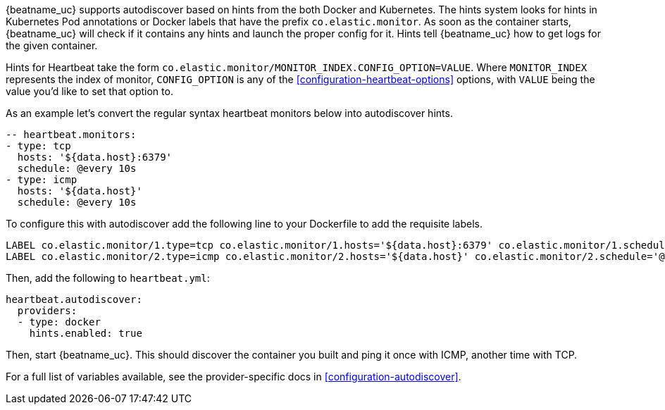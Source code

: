 {beatname_uc} supports autodiscover based on hints from the both Docker and Kubernetes. The hints system looks for
hints in Kubernetes Pod annotations or Docker labels that have the prefix `co.elastic.monitor`. As soon as
the container starts, {beatname_uc} will check if it contains any hints and launch the proper config for
it. Hints tell {beatname_uc} how to get logs for the given container.

Hints for Heartbeat take the form `co.elastic.monitor/MONITOR_INDEX.CONFIG_OPTION=VALUE`. Where `MONITOR_INDEX` represents
the index of monitor, `CONFIG_OPTION` is any of the <<configuration-heartbeat-options>> options, with `VALUE` being the value
you'd like to set that option to.

As an example let's convert the regular syntax heartbeat monitors below into autodiscover hints.

[source,yml]
----------------------------------------------------------------------
-- heartbeat.monitors:
- type: tcp
  hosts: '${data.host}:6379'
  schedule: @every 10s
- type: icmp
  hosts: '${data.host}'
  schedule: @every 10s
----------------------------------------------------------------------

To configure this with autodiscover add the following line to your Dockerfile to add the requisite labels.

----------------------------------------------------------------------
LABEL co.elastic.monitor/1.type=tcp co.elastic.monitor/1.hosts='${data.host}:6379' co.elastic.monitor/1.schedule='@every 10s'
LABEL co.elastic.monitor/2.type=icmp co.elastic.monitor/2.hosts='${data.host}' co.elastic.monitor/2.schedule='@every 10s'
----------------------------------------------------------------------

Then, add the following to `heartbeat.yml`:

[source,yml]
----------------------------------------------------------------------
heartbeat.autodiscover:
  providers:
  - type: docker
    hints.enabled: true
----------------------------------------------------------------------

Then, start {beatname_uc}. This should discover the container you built and ping it once with ICMP, another time with TCP.

For a full list of variables available, see the provider-specific docs in <<configuration-autodiscover>>.
